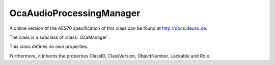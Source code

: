 OcaAudioProcessingManager
=========================

A online version of the AES70 specification of this class can be found at
`http://docs.deuso.de <http://docs.deuso.de/AES70-OCC/Control%20Classes/OcaAudioProcessingManager.html>`_.

The class is a subclass of :class:`OcaManager`.

This class defines no own properties.

Furthermore, it inherits the properties ClassID, ClassVersion, ObjectNumber, Lockable and Role.

.. js:autoclass:: OcaAudioProcessingManager(objectNumber, device)
  :members:

